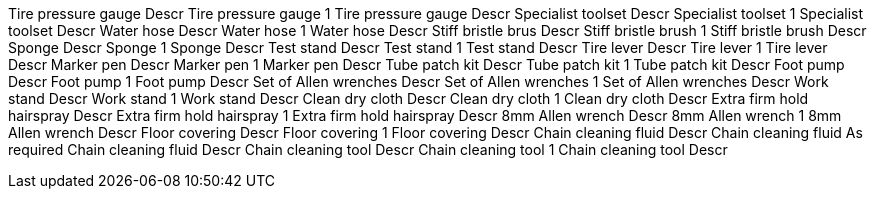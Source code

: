 Tire pressure gauge Descr Tire pressure gauge 1 Tire pressure gauge
Descr Specialist toolset Descr Specialist toolset 1 Specialist toolset
Descr Water hose Descr Water hose 1 Water hose Descr Stiff bristle brus
Descr Stiff bristle brush 1 Stiff bristle brush Descr Sponge Descr
Sponge 1 Sponge Descr Test stand Descr Test stand 1 Test stand Descr
Tire lever Descr Tire lever 1 Tire lever Descr Marker pen Descr Marker
pen 1 Marker pen Descr Tube patch kit Descr Tube patch kit 1 Tube patch
kit Descr Foot pump Descr Foot pump 1 Foot pump Descr Set of Allen
wrenches Descr Set of Allen wrenches 1 Set of Allen wrenches Descr Work
stand Descr Work stand 1 Work stand Descr Clean dry cloth Descr Clean
dry cloth 1 Clean dry cloth Descr Extra firm hold hairspray Descr Extra
firm hold hairspray 1 Extra firm hold hairspray Descr 8mm Allen wrench
Descr 8mm Allen wrench 1 8mm Allen wrench Descr Floor covering Descr
Floor covering 1 Floor covering Descr Chain cleaning fluid Descr Chain
cleaning fluid As required Chain cleaning fluid Descr Chain cleaning
tool Descr Chain cleaning tool 1 Chain cleaning tool Descr
